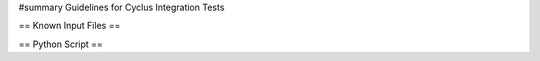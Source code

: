 ﻿#summary Guidelines for Cyclus Integration Tests

== Known Input Files ==

== Python Script == 



